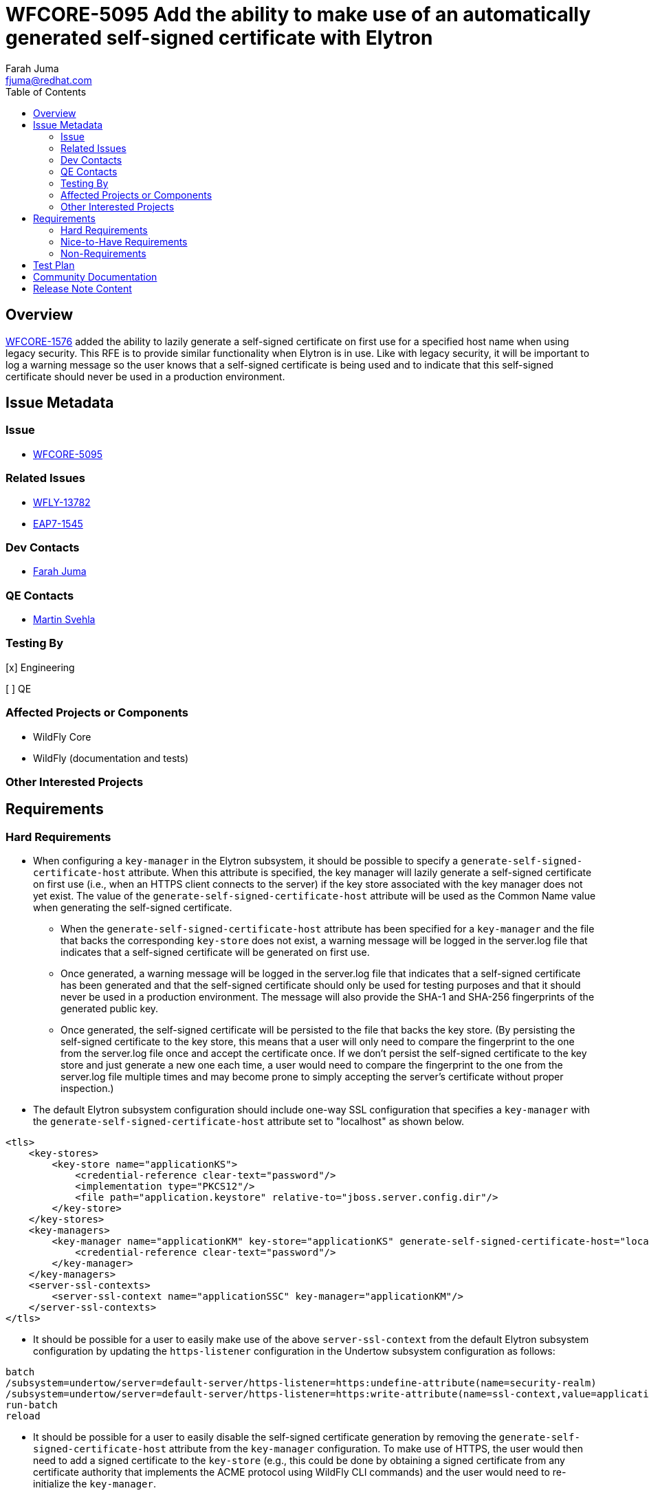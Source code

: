 = WFCORE-5095 Add the ability to make use of an automatically generated self-signed certificate with Elytron
:author:            Farah Juma
:email:             fjuma@redhat.com
:toc:               left
:icons:             font
:idprefix:
:idseparator:       -

== Overview

https://issues.redhat.com/browse/WFCORE-1576[WFCORE-1576] added the ability to lazily generate a
self-signed certificate on first use for a specified host name when using legacy security. This RFE is
to provide similar functionality when Elytron is in use. Like with legacy security, it will be important
to log a warning message so the user knows that a self-signed certificate is being used and to indicate
that this self-signed certificate should never be used in a production environment.

== Issue Metadata

=== Issue

* https://issues.redhat.com/browse/WFCORE-5095[WFCORE-5095]

=== Related Issues

* https://issues.redhat.com/browse/WFLY-13782[WFLY-13782]
* https://issues.redhat.com/browse/EAP7-1545[EAP7-1545]

=== Dev Contacts

* mailto:{email}[{author}]

=== QE Contacts

* mailto:msvehla@redhat.com[Martin Svehla]

=== Testing By
// Put an x in the relevant field to indicate if testing will be done by Engineering or QE.
// Discuss with QE during the Kickoff state to decide this

[x] Engineering

[ ] QE

=== Affected Projects or Components

* WildFly Core
* WildFly (documentation and tests)

=== Other Interested Projects

== Requirements

=== Hard Requirements

* When configuring a `key-manager` in the Elytron subsystem, it should be possible to specify
a `generate-self-signed-certificate-host` attribute. When this attribute is specified,
the key manager will lazily generate a self-signed certificate on first use (i.e., when
an HTTPS client connects to the server) if the key store associated with the key manager does
not yet exist. The value of the `generate-self-signed-certificate-host` attribute will be used
as the Common Name value when generating the self-signed certificate.
** When the `generate-self-signed-certificate-host` attribute has been specified for a `key-manager`
and the file that backs the corresponding `key-store` does not exist, a warning message will be logged
in the server.log file that indicates that a self-signed certificate will be generated on first use.
** Once generated, a warning message will be logged in the server.log file that indicates that a
self-signed certificate has been generated and that the self-signed certificate should only be used
for testing purposes and that it should never be used in a production environment. The message
will also provide the SHA-1 and SHA-256 fingerprints of the generated public key.
** Once generated, the self-signed certificate will be persisted to the file that backs the key store.
(By persisting the self-signed certificate to the key store, this means that a user will only need
to compare the fingerprint to the one from the server.log file once and accept the certificate once.
If we don't persist the self-signed certificate to the key store and just generate a new one each time,
a user would need to compare the fingerprint to the one from the server.log file multiple times
and may become prone to simply accepting the server's certificate without proper inspection.)

* The default Elytron subsystem configuration should include one-way SSL configuration that specifies
a `key-manager` with the `generate-self-signed-certificate-host` attribute set to "localhost" as shown
below.

[source,xml]
----
<tls>
    <key-stores>
        <key-store name="applicationKS">
            <credential-reference clear-text="password"/>
            <implementation type="PKCS12"/>
            <file path="application.keystore" relative-to="jboss.server.config.dir"/>
        </key-store>
    </key-stores>
    <key-managers>
        <key-manager name="applicationKM" key-store="applicationKS" generate-self-signed-certificate-host="localhost">
            <credential-reference clear-text="password"/>
        </key-manager>
    </key-managers>
    <server-ssl-contexts>
        <server-ssl-context name="applicationSSC" key-manager="applicationKM"/>
    </server-ssl-contexts>
</tls>
----

* It should be possible for a user to easily make use of the above `server-ssl-context` from the
default Elytron subsystem configuration by updating the `https-listener` configuration in the Undertow
subsystem configuration as follows:

[source,bash]
----
batch
/subsystem=undertow/server=default-server/https-listener=https:undefine-attribute(name=security-realm)
/subsystem=undertow/server=default-server/https-listener=https:write-attribute(name=ssl-context,value=applicationSSC)
run-batch
reload
----

* It should be possible for a user to easily disable the self-signed certificate generation by
removing the `generate-self-signed-certificate-host` attribute from the `key-manager` configuration.
To make use of HTTPS, the user would then need to add a signed certificate to the `key-store` (e.g.,
this could be done by obtaining a signed certificate from any certificate authority that
implements the ACME protocol using WildFly CLI commands) and the user would need to re-initialize
the `key-manager`.

=== Nice-to-Have Requirements

=== Non-Requirements

* The ability to automatically generate a signed certificate is out of the scope of this RFE but
would be good to investigate further after this task. WildFly already provides the ability
to easily obtain signed certificates from any certificate authority that implements the ACME
protocol.

== Test Plan

Elytron subsystem parsing and transformer tests will be added.

Tests will be added to the WildFly testsuite to verify that a self-signed certificate is
automatically generated on first use when Undertow is configured to make use of an
`https-listener` that references an `ssl-context` with a `key-manager` that specifies
the `generate-self-signed-certificate-host` attribute. Tests will also be added to verify
that the `generate-self-signed-certificate-host` attribute can be disabled properly.

== Community Documentation

Documentation on the new default TLS configuration and how to make use of the
`applicationSSC` `server-ssl-context` will be added to the "Default Application Authentication
Configuration" section in the Elytron documentation. Documentation on the
`generate-self-signed-certificate-host` attribute will also be added in this section along with
information on how to disable the self-signed certificate generation. A warning will also be added
in this section to note that the generated self-signed certificate is only intended for testing
purposes and that it should never be used in a production environment.

== Release Note Content

WildFly now provides the ability to lazily generate a self-signed certificate on first use
when using Elytron. This self-signed certificate should only be used for testing purposes.
It should never be used in a production environment.

